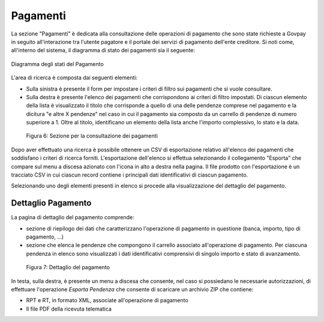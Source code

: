 .. _utente_pagamenti:

Pagamenti
=========

La sezione "Pagamenti" è dedicata alla consultazione delle operazioni di pagamento che sono state richieste a Govpay in seguito all'interazione tra l'utente pagatore e il portale dei servizi di pagamento dell'ente creditore.
Si noti come, all'interno del sistema, il diagramma di stato dei pagamenti sia il seguente:


.. figure:: ../_images/P01StatiPagamento.png
   :align: center

   Diagramma degli stati del Pagamento



L'area di ricerca è composta dai seguenti elementi:

-  Sulla sinistra è presente il form per impostare i criteri di filtro
   sui pagamenti che si vuole consultare.
-  Sulla destra è presente l'elenco dei pagamenti che corrispondono ai
   criteri di filtro impostati. Di ciascun elemento della lista è
   visualizzato il titolo che corrisponde a quello di una delle pendenze
   comprese nel pagamento e la dicitura "e altre X pendenze" nel caso in
   cui il pagamento sia composto da un carrello di pendenze di numero
   superiore a 1. Oltre al titolo, identificano un elemento della lista
   anche l'importo complessivo, lo stato e la data.

.. figure:: ../_figure_utente/100002010000039A0000020AC2D2B89C7F255727.png
   :alt: Figura 6: Sezione per la consultazione dei pagamenti
   :width: 17cm
   :height: 9.624cm

   Figura 6: Sezione per la consultazione dei pagamenti

Dopo aver effettuato una ricerca è possibile ottenere un CSV di
esportazione relativo all'elenco dei pagamenti che soddisfano i criteri
di ricerca forniti. L'esportazione dell'elenco si effettua selezionando
il collegamento "Esporta" che compare sul menu a discesa azionato con
l'icona in alto a destra nella pagina. Il file prodotto con
l'esportazione è un tracciato CSV in cui ciascun record contiene i
principali dati identificativi di ciascun pagamento.

Selezionando uno degli elementi presenti in elenco si procede alla
visualizzazione del dettaglio del pagamento.

Dettaglio Pagamento
-------------------

La pagina di dettaglio del pagamento comprende:

-  sezione di riepilogo dei dati che caratterizzano l'operazione di
   pagamento in questione (banca, importo, tipo di pagamento, ...)
-  sezione che elenca le pendenze che compongono il carrello associato
   all'operazione di pagamento. Per ciascuna pendenza in elenco sono
   visualizzati i dati identificativi comprensivi di singolo importo e
   stato di avanzamento.

.. figure:: ../_figure_utente/100002010000036F000002142A4826D4FD8E182F.png
   :alt: Figura 7: Dettaglio del pagamento
   :width: 17cm
   :height: 10.289cm

   Figura 7: Dettaglio del pagamento

In testa, sulla destra, è presente un menu a discesa che consente, nel
caso si possiedano le necessarie autorizzazioni, di effettuare
l'operazione *Esporta Pendenza* che consente di scaricare un archivio
ZIP che contiene:

-  RPT e RT, in formato XML, associate all'operazione di pagamento
-  Il file PDF della ricevuta telematica
